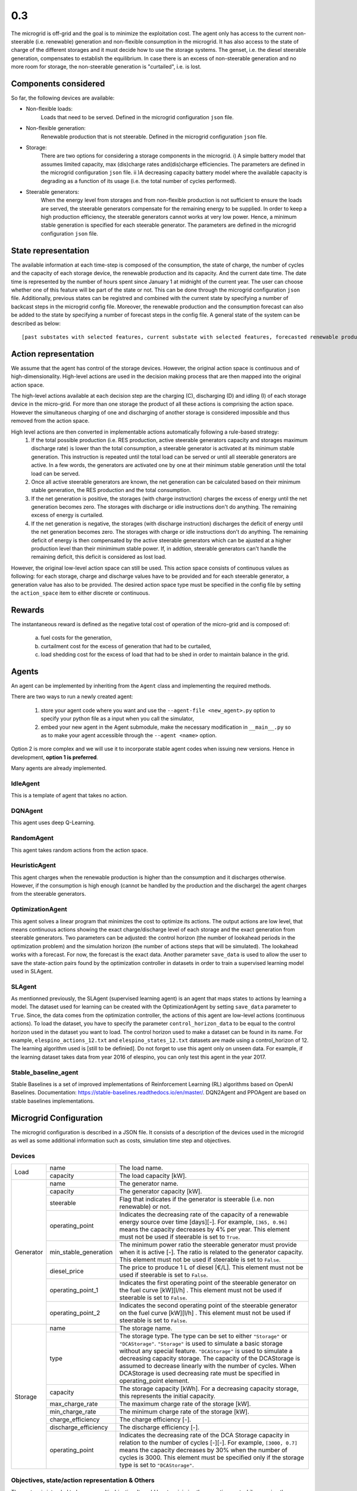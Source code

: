 0.3
===

The microgrid is off-grid and the goal is to minimize the exploitation cost.
The agent only has access to the current non-steerable (i.e. renewable) generation and non-flexible consumption in the microgrid. It has also access to the state of charge of the different storages and it must decide how to use the storage systems.
The genset, i.e. the diesel steerable generation, compensates to establish the equilibrium. In case there is an excess of non-steerable generation and no more room for storage,
the non-steerable generation is "curtailed", i.e. is lost.

Components considered
---------------------
So far, the following devices are available:

* Non-flexible loads:
    Loads that need to be served. Defined in the microgrid configuration ``json`` file.

* Non-flexible generation:
    Renewable production that is not steerable. Defined in the microgrid configuration ``json`` file.

* Storage:
    There are two options for considering a storage components in the microgrid. i) A simple battery model that assumes limited capacity, max (dis)charge rates and(dis)charge efficiencies.
    The parameters are defined in the microgrid configuration ``json`` file. ii )A decreasing capacity battery model where the
    available capacity is degrading as a function of its usage (i.e. the total number of cycles performed).


* Steerable generators:
    When the energy  level from storages and from non-flexible production is not sufficient to ensure the loads are served, the steerable generators compensate for the remaining energy to be supplied.
    In order to keep a high production efficiency, the steerable generators cannot works at very low power. Hence, a minimum stable generation is specified for each steerable generator. The parameters 
    are defined in the microgrid configuration ``json`` file.
    

State representation
--------------------

The available information at each time-step is composed of the consumption, the state of charge, the number of cycles and the capacity of each storage device, the renewable production and its capacity. And the current date time. The date time is represented by the number of hours spent since January 1 at midnight of the current year.
The user can choose whether one of this feature will be part of the state or not. This can be done through the microgrid configuration ``json`` file.
Additionally, previous states can be registred and combined with the current state by specifying a number of backcast steps in the microgrid config file.
Moreover, the renewable production and the consumption forecast can also be added to the state by specifying a number of forecast steps in the config file.
A general state of the system can be described as below::

    [past substates with selected features, current substate with selected features, forecasted renewable productions and consumptions]

Action representation
---------------------

We assume that the agent has control of the storage devices. However, the original action space is continuous and of high-dimensionality.
High-level actions are used in the decision making process that are then mapped into the original action space.

The high-level actions available at each decision step are the charging (C), discharging (D) and idling (I) of each storage device in the micro-grid.
For more than one storage the product of all these actions is comprising the action space. However the simultaneous charging of one and discharging of
another storage is considered impossible and thus removed from the action space.

High level actions are then converted in implementable actions automatically following a rule-based strategy:
 1. If the total possible production (i.e. RES production, active steerable generators capacity and storages maximum discharge rate) is lower than the total consumption, a steerable generator is activated at its minimum stable generation. This instruction is repeated until the total load can be served or until all steerable generators are active. In a few words, the generators are activated one by one at their minimum stable generation until the total load can be served.
 2. Once all active steerable generators are known, the net generation can be calculated based on their minimum stable generation, the RES production and the total consumption.
 3. If the net generation is positive, the storages (with charge instruction) charges the excess of energy until the net generation becomes zero. The storages with discharge or idle instructions don't do anything. The remaining excess of energy is curtailed.
 4. If the net generation is negative, the storages (with discharge instruction) discharges the deficit of energy until the net generation becomes zero. The storages with charge or idle instructions don't do anything. The remaining deficit of energy is then compensated by the active steerable generators which can be ajusted at a higher production level than their minimimum stable power. If, in addtion, steerable generators can't handle the remaining deficit, this deficit is considered as lost load. 

However, the original low-level action space can still be used. This action space consists of continuous values as following: for each storage, charge and discharge values have to be provided and for each steerable generator, a generation value has also to be provided.
The desired action space type must be specified in the config file by setting the ``action_space`` item to either discrete or continuous.

Rewards
-------

The instantaneous reward is defined as the negative total cost of operation of the micro-grid and is composed of:

 a) fuel costs for the generation,
 b) curtailment cost for the excess of generation that had to be curtailed,
 c) load shedding cost for the excess of load that had to be shed in order to maintain balance in the grid.


Agents
------
An agent can be implemented by inheriting from the ``Agent`` class and implementing the required methods.

There are two ways to run a newly created agent:

 1. store your agent code where you want and use the ``--agent-file <new_agent>.py`` option to specify your python file as a input when you call the simulator,
 2. embed your new agent in the Agent submodule, make the necessary modification in ``__main__.py`` so as to make your agent accessible through the ``--agent <name>`` option.

Option 2 is more complex and we will use it to incorporate stable agent codes when issuing new versions. Hence in development, **option 1 is preferred**.

Many agents are already implemented.

IdleAgent
~~~~~~~~~
This is a template of agent that takes no action.

DQNAgent
~~~~~~~~
This agent uses deep Q-Learning.

RandomAgent
~~~~~~~~~~~
This agent takes random actions from the action space.

HeuristicAgent
~~~~~~~~~~~~~~
This agent charges when the renewable production is higher than the consumption and it discharges otherwise. However, if the consumption is high enough (cannot be handled by the production and the discharge) the agent charges from the steerable generators.

OptimizationAgent
~~~~~~~~~~~~~~~~~
This agent solves a linear program that minimizes the cost to optimize its actions. The output actions are low level, that means continuous actions showing the exact charge/discharge level of each storage and the exact generation from steerable generators. Two parameters can be adjusted: the control horizon (the number of lookahead periods in the optimization problem) 
and the simulation horizon (the number of actions steps that will be simulated). The lookahead works with a forecast. For now, the forecast is the exact data. Another parameter ``save_data`` is used to allow the user to save the state-action pairs found by the optimization controller in datasets in order to train a supervised learning model used in SLAgent.

SLAgent
~~~~~~~
As mentionned previously, the SLAgent (supervised learning agent) is an agent that maps states to actions by learning a model. The dataset used for learning can be created with the OptimizationAgent by setting ``save_data`` parameter to ``True``. Since, the data comes from the optimization controller, the actions of this agent are low-level actions (continuous actions). To load the dataset, you have to specify the parameter 
``control_horizon_data`` to be equal to the control horizon used in the dataset you want to load.
The control horizon used to make a dataset can be found in its name. For example, ``elespino_actions_12.txt`` and ``elespino_states_12.txt`` datasets are made using a control_horizon of 12. The learning algorithm used is [still to be definied]. Do not forget to use this agent only on unseen data. For example, if the learning dataset takes data from year 2016 of elespino, you can only test this agent in the year 2017.

Stable_baseline_agent
~~~~~~~~~~~~~~~~~~~~~

Stable Baselines is a set of improved implementations of Reinforcement Learning (RL) algorithms based on OpenAI Baselines. Documentation: https://stable-baselines.readthedocs.io/en/master/.
DQN2Agent and PPOAgent are based on stable baselines implementations.

Microgrid Configuration
-----------------------

The microgrid configuration is described in a JSON file. It consists of a description of the devices used in the microgrid as well as some additional information such as costs, simulation time step and objectives.

Devices
~~~~~~~
+--------------------------+------------------------+-------------------------------------------------------------------------------------------------------------------------------------------------------------------------------------------------------------------------------------------------------------------------------------------------------------------------------------------------------------------------------------------------------------------------------------------------------------+ 
| Load                     | name                   | The load name.                                                                                                                                                                                                                                                                                                                                                                                                                                              | 
+                          +------------------------+-------------------------------------------------------------------------------------------------------------------------------------------------------------------------------------------------------------------------------------------------------------------------------------------------------------------------------------------------------------------------------------------------------------------------------------------------------------+ 
|                          | capacity               | The load capacity [kW].                                                                                                                                                                                                                                                                                                                                                                                                                                     | 
+--------------------------+------------------------+-------------------------------------------------------------------------------------------------------------------------------------------------------------------------------------------------------------------------------------------------------------------------------------------------------------------------------------------------------------------------------------------------------------------------------------------------------------+ 
| Generator                | name                   | The generator name.                                                                                                                                                                                                                                                                                                                                                                                                                                         |
+                          +------------------------+-------------------------------------------------------------------------------------------------------------------------------------------------------------------------------------------------------------------------------------------------------------------------------------------------------------------------------------------------------------------------------------------------------------------------------------------------------------+
|                          | capacity               | The generator capacity [kW].                                                                                                                                                                                                                                                                                                                                                                                                                                |
+                          +------------------------+-------------------------------------------------------------------------------------------------------------------------------------------------------------------------------------------------------------------------------------------------------------------------------------------------------------------------------------------------------------------------------------------------------------------------------------------------------------+
|                          | steerable              | Flag that indicates if the generator is steerable (i.e. non renewable) or not.                                                                                                                                                                                                                                                                                                                                                                              |
+                          +------------------------+-------------------------------------------------------------------------------------------------------------------------------------------------------------------------------------------------------------------------------------------------------------------------------------------------------------------------------------------------------------------------------------------------------------------------------------------------------------+
|                          | operating_point        | Indicates the decreasing rate of the capacity of a renewable energy source over time [days][-]. For example, ``[365, 0.96]`` means the capacity decreases by 4% per year. This element must not be used if steerable is set to ``True``.                                                                                                                                                                                                                    |
+                          +------------------------+-------------------------------------------------------------------------------------------------------------------------------------------------------------------------------------------------------------------------------------------------------------------------------------------------------------------------------------------------------------------------------------------------------------------------------------------------------------+
|                          | min_stable_generation  | The minimum power ratio the steerable generator must provide when it is active [-]. The ratio is related to the generator capacity. This element must not be used if steerable is set to ``False``.                                                                                                                                                                                                                                                         |
+                          +------------------------+-------------------------------------------------------------------------------------------------------------------------------------------------------------------------------------------------------------------------------------------------------------------------------------------------------------------------------------------------------------------------------------------------------------------------------------------------------------+
|                          | diesel_price           | The price to produce 1 L of diesel [€/L]. This element must not be used if steerable is set to ``False``.                                                                                                                                                                                                                                                                                                                                                   |
+                          +------------------------+-------------------------------------------------------------------------------------------------------------------------------------------------------------------------------------------------------------------------------------------------------------------------------------------------------------------------------------------------------------------------------------------------------------------------------------------------------------+
|                          | operating_point_1      | Indicates the first operating point of the steerable generator on the fuel curve [kW][l/h] . This element must not be used if steerable is set to ``False``.                                                                                                                                                                                                                                                                                                |
+                          +------------------------+-------------------------------------------------------------------------------------------------------------------------------------------------------------------------------------------------------------------------------------------------------------------------------------------------------------------------------------------------------------------------------------------------------------------------------------------------------------+
|                          | operating_point_2      | Indicates the second operating point of the steerable generator on the fuel curve [kW][l/h] . This element must not be used if steerable is set to ``False``.                                                                                                                                                                                                                                                                                               |
+--------------------------+------------------------+-------------------------------------------------------------------------------------------------------------------------------------------------------------------------------------------------------------------------------------------------------------------------------------------------------------------------------------------------------------------------------------------------------------------------------------------------------------+
| Storage                  | name                   | The storage name.                                                                                                                                                                                                                                                                                                                                                                                                                                           |
+                          +------------------------+-------------------------------------------------------------------------------------------------------------------------------------------------------------------------------------------------------------------------------------------------------------------------------------------------------------------------------------------------------------------------------------------------------------------------------------------------------------+
|                          | type                   | The storage type. The type can be set to either ``"Storage"`` or ``"DCAStorage"``. ``"Storage"`` is used to simulate a basic storage without any special feature. ``"DCAStorage"`` is used to simulate a decreasing capacity storage. The capacity of the DCAStorage is assumed to decrease linearly with the number of cycles. When DCAStorage is used decreasing rate must be specified in operating_point element.                                       |
+                          +------------------------+-------------------------------------------------------------------------------------------------------------------------------------------------------------------------------------------------------------------------------------------------------------------------------------------------------------------------------------------------------------------------------------------------------------------------------------------------------------+
|                          | capacity               | The storage capacity [kWh]. For a decreasing capacity storage, this represents the initial capacity.                                                                                                                                                                                                                                                                                                                                                        |
+                          +------------------------+-------------------------------------------------------------------------------------------------------------------------------------------------------------------------------------------------------------------------------------------------------------------------------------------------------------------------------------------------------------------------------------------------------------------------------------------------------------+
|                          | max_charge_rate        | The maximum charge rate of the storage [kW].                                                                                                                                                                                                                                                                                                                                                                                                                |
+                          +------------------------+-------------------------------------------------------------------------------------------------------------------------------------------------------------------------------------------------------------------------------------------------------------------------------------------------------------------------------------------------------------------------------------------------------------------------------------------------------------+
|                          | min_charge_rate        | The minimum charge rate of the storage [kW].                                                                                                                                                                                                                                                                                                                                                                                                                |
+                          +------------------------+-------------------------------------------------------------------------------------------------------------------------------------------------------------------------------------------------------------------------------------------------------------------------------------------------------------------------------------------------------------------------------------------------------------------------------------------------------------+
|                          | charge_efficiency      | The charge efficiency [-].                                                                                                                                                                                                                                                                                                                                                                                                                                  |
+                          +------------------------+-------------------------------------------------------------------------------------------------------------------------------------------------------------------------------------------------------------------------------------------------------------------------------------------------------------------------------------------------------------------------------------------------------------------------------------------------------------+
|                          | discharge_efficiency   | The discharge efficiency [-].                                                                                                                                                                                                                                                                                                                                                                                                                               |
+                          +------------------------+-------------------------------------------------------------------------------------------------------------------------------------------------------------------------------------------------------------------------------------------------------------------------------------------------------------------------------------------------------------------------------------------------------------------------------------------------------------+
|                          | operating_point        | Indicates the decreasing rate of the DCA Storage capacity in relation to the number of cycles [-][-]. For example, ``[3000, 0.7]`` means the capacity decreases by 30% when the number of cycles is 3000. This element must be specified only if the storage type is set to ``"DCAStorage"``.                                                                                                                                                               |
+--------------------------+------------------------+-------------------------------------------------------------------------------------------------------------------------------------------------------------------------------------------------------------------------------------------------------------------------------------------------------------------------------------------------------------------------------------------------------------------------------------------------------------+

Objectives, state/action representation & Others
~~~~~~~~~~~~~~~~~~~~~~~~~~~~~~~~~~~~~~~~~~~~~~~~

The system is intended to become multi-objective. It could has to minimize the operation cost while ensuring the reliability by maximizing service level or served demand.
Hence, the reward must be tuned with respect to the desired objectives. For this version, don't change the values of the objectives because the reward is still ``-total_cost``.

+--------------------------+------------------------+----------------------------------------------------------------------------------------------------------------------------------------------+ 
| Objectives               | total_cost             | Flag that indicates if the total cost is part of the reward information.                                                                     | 
+                          +------------------------+----------------------------------------------------------------------------------------------------------------------------------------------+ 
|                          | fuel_cost              | Flag that indicates if the fuel (used by the steerable generators) cost is part of the reward information.                                   | 
+                          +------------------------+----------------------------------------------------------------------------------------------------------------------------------------------+ 
|                          | load_shedding          | Flag that indicates if the lost load (quantity of non served load) is part of the reward information.                                        |
+                          +------------------------+----------------------------------------------------------------------------------------------------------------------------------------------+ 
|                          | curtailment            | Flag that indicates if the amount is part of the reward information.                                                                         |
+                          +------------------------+----------------------------------------------------------------------------------------------------------------------------------------------+ 
|                          | storage_maintenance    | Flag that indicates if the storage maintenance cost is part of the reward information.                                                       |
+--------------------------+------------------------+----------------------------------------------------------------------------------------------------------------------------------------------+

The state composition of the system as well as the action space type can be specified.

+------------------------------+------------------------+----------------------------------------------------------------------------------------------------------------------------------------------+ 
| State/action representation  | features               | Dictionary to specify the features wanted in the state.                                                                                      | 
+                              +------------------------+----------------------------------------------------------------------------------------------------------------------------------------------+ 
|                              | backcast_steps         | The number of previous states gathered within the current state.                                                                             | 
+                              +------------------------+----------------------------------------------------------------------------------------------------------------------------------------------+ 
|                              | forecast_steps         | The number of forecasted non flexible production and consumption steps that are added to the state.                                          |
+                              +------------------------+----------------------------------------------------------------------------------------------------------------------------------------------+ 
|                              | forecast_type          | The forecast type. For now, either "exact" or "noisy".                                                                                       |
+                              +------------------------+----------------------------------------------------------------------------------------------------------------------------------------------+ 
|                              | action_space           | The action space structure used (low-level or high-level). Either "Discrete" or "Continuous".                                                |
+------------------------------+------------------------+----------------------------------------------------------------------------------------------------------------------------------------------+

For now, since the system is off grid we assume that, imports are equivalent to load shedding and exports are equivalent to production curtailment.

+--------------------------+------------------------+----------------------------------------------------------------------------------------------------------------------------------------------+ 
| Additional information   | curtailment_price      | The price [€/kWh] to pay to curtail 1 kWh.                                                                                                   | 
+                          +------------------------+----------------------------------------------------------------------------------------------------------------------------------------------+ 
|                          | load_shedding_price    | The price [€/kWh] for each non served kWh.                                                                                                   | 
+                          +------------------------+----------------------------------------------------------------------------------------------------------------------------------------------+ 
|                          | period_duration        | The simulation timestep [min]. Must be a multiple of the dataset timestep.                                                                   |
+--------------------------+------------------------+----------------------------------------------------------------------------------------------------------------------------------------------+

Data
----

An example is specified by two files located in the ``data`` folder. These two files should start with the name of the case.
For instance, for case 1, it should be ``case1.json`` and ``case1_dataset_csv``.


The JSON file is used to define the configuration of the micro-grid i.e. the components comprising the micro-grid and the technical specifications
of each component.

The CSV file contains time-series for the components defined in the JSON file (e.g. renewable production, consumption etc.). Each column corresponds to the
components defined in the JSON file and the name of the column should be identical to the name of the component. Dates should be in "yyyy-mmm-d HH:MM:SS" format,
fields separated by columns (;) and '.' used as a decimal separator.


case1
~~~~~


Case 1 is used as an example to illustrate the functionality of the micro-grid simulator. In the ``case1.json`` file the micro-grid configuration contains 3 loads, a PV module,
a diesel generator and 2 storage devices. Additionally the costs for curtailment and load shedding are defined.

Time-series from the ``case1_dataset.csv`` are used to simulate the 3 loads ``C1,C2,C3`` and the PV module ``EPV``. The technical limits of the generator i.e. the maximum (capacity)
and the minimum stable (percentage of the capacity) operating point are also specified. The storage devices have slightly different characteristics, namely different charging/discharging efficiencies.

In ``case1_dataset.csv`` data covers 2 years (2014 and 2015) with a frequency of 1 hour. There is a safeguard if you run a case out of this time range.


El Espino
~~~~~~~~~

El Espino is a real case of microgrid which is located in Bolivia. The microgrid contains 1 load, a PV module, a diesel generator and a storage device. This microgrid configuration data 
``elespino.json`` contains also costs related to curtailment and lost load. Other versions of El Espino configuration data file can be used in order to evaluate changes on the state and action space representation. 
For example, ``elespino_cont.json`` is used to have a continuous action space.

Time-series from the ``elespino_dataset.csv`` are used to simulate the load C1 and the PV module EPV. The technical limits of the generator i.e. the maximum (capacity) and the minimum stable 
(percentage of the capacity) operating point are also specified. The storage devices have slightly different characteristics, namely different charging/discharging efficiencies.

The data covers the period from 2016-01-01 to 2017-07-31 with a frequency of 5 minutes. There is a safeguard if you run a case out of this time range.

